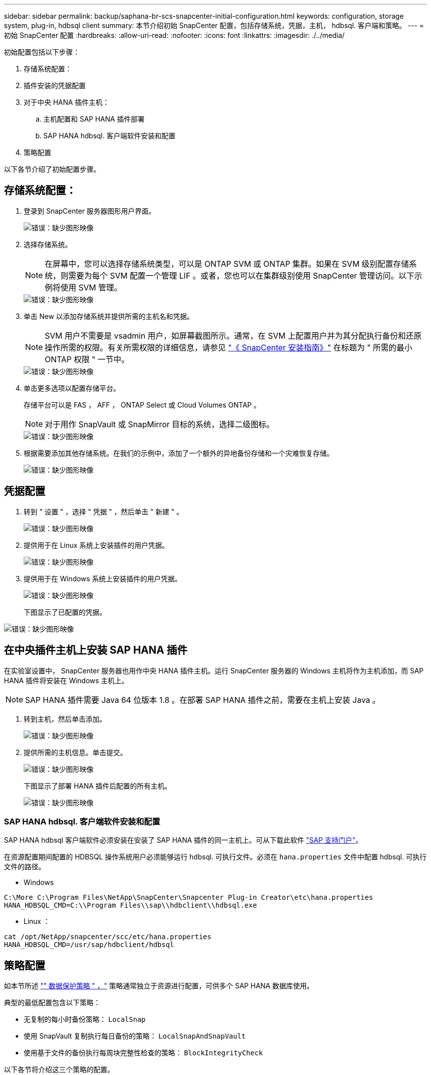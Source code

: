 ---
sidebar: sidebar 
permalink: backup/saphana-br-scs-snapcenter-initial-configuration.html 
keywords: configuration, storage system, plug-in, hdbsql client 
summary: 本节介绍初始 SnapCenter 配置，包括存储系统，凭据，主机， hdbsql. 客户端和策略。 
---
= 初始 SnapCenter 配置
:hardbreaks:
:allow-uri-read: 
:nofooter: 
:icons: font
:linkattrs: 
:imagesdir: ./../media/


[role="lead"]
初始配置包括以下步骤：

. 存储系统配置：
. 插件安装的凭据配置
. 对于中央 HANA 插件主机：
+
.. 主机配置和 SAP HANA 插件部署
.. SAP HANA hdbsql. 客户端软件安装和配置


. 策略配置


以下各节介绍了初始配置步骤。



== 存储系统配置：

. 登录到 SnapCenter 服务器图形用户界面。
+
image::saphana-br-scs-image23.png[错误：缺少图形映像]

. 选择存储系统。
+

NOTE: 在屏幕中，您可以选择存储系统类型，可以是 ONTAP SVM 或 ONTAP 集群。如果在 SVM 级别配置存储系统，则需要为每个 SVM 配置一个管理 LIF 。或者，您也可以在集群级别使用 SnapCenter 管理访问。以下示例将使用 SVM 管理。

+
image::saphana-br-scs-image24.png[错误：缺少图形映像]

. 单击 New 以添加存储系统并提供所需的主机名和凭据。
+

NOTE: SVM 用户不需要是 vsadmin 用户，如屏幕截图所示。通常，在 SVM 上配置用户并为其分配执行备份和还原操作所需的权限。有关所需权限的详细信息，请参见 http://docs.netapp.com/ocsc-43/index.jsp?topic=%2Fcom.netapp.doc.ocsc-isg%2Fhome.html["《 SnapCenter 安装指南》"^] 在标题为 " 所需的最小 ONTAP 权限 " 一节中。

+
image::saphana-br-scs-image25.png[错误：缺少图形映像]

. 单击更多选项以配置存储平台。
+
存储平台可以是 FAS ， AFF ， ONTAP Select 或 Cloud Volumes ONTAP 。

+

NOTE: 对于用作 SnapVault 或 SnapMirror 目标的系统，选择二级图标。

+
image::saphana-br-scs-image26.png[错误：缺少图形映像]

. 根据需要添加其他存储系统。在我们的示例中，添加了一个额外的异地备份存储和一个灾难恢复存储。
+
image::saphana-br-scs-image27.png[错误：缺少图形映像]





== 凭据配置

. 转到 " 设置 " ，选择 " 凭据 " ，然后单击 " 新建 " 。
+
image::saphana-br-scs-image28.png[错误：缺少图形映像]

. 提供用于在 Linux 系统上安装插件的用户凭据。
+
image::saphana-br-scs-image29.png[错误：缺少图形映像]

. 提供用于在 Windows 系统上安装插件的用户凭据。
+
image::saphana-br-scs-image30.png[错误：缺少图形映像]

+
下图显示了已配置的凭据。



image::saphana-br-scs-image31.png[错误：缺少图形映像]



== 在中央插件主机上安装 SAP HANA 插件

在实验室设置中， SnapCenter 服务器也用作中央 HANA 插件主机。运行 SnapCenter 服务器的 Windows 主机将作为主机添加，而 SAP HANA 插件将安装在 Windows 主机上。


NOTE: SAP HANA 插件需要 Java 64 位版本 1.8 。在部署 SAP HANA 插件之前，需要在主机上安装 Java 。

. 转到主机，然后单击添加。
+
image::saphana-br-scs-image32.png[错误：缺少图形映像]

. 提供所需的主机信息。单击提交。
+
image::saphana-br-scs-image33.png[错误：缺少图形映像]

+
下图显示了部署 HANA 插件后配置的所有主机。

+
image::saphana-br-scs-image34.png[错误：缺少图形映像]





=== SAP HANA hdbsql. 客户端软件安装和配置

SAP HANA hdbsql 客户端软件必须安装在安装了 SAP HANA 插件的同一主机上。可从下载此软件 https://support.sap.com/en/index.html["SAP 支持门户"^]。

在资源配置期间配置的 HDBSQL 操作系统用户必须能够运行 hdbsql. 可执行文件。必须在 `hana.properties` 文件中配置 hdbsql. 可执行文件的路径。

* Windows


....
C:\More C:\Program Files\NetApp\SnapCenter\Snapcenter Plug-in Creator\etc\hana.properties
HANA_HDBSQL_CMD=C:\\Program Files\\sap\\hdbclient\\hdbsql.exe
....
* Linux ：


....
cat /opt/NetApp/snapcenter/scc/etc/hana.properties
HANA_HDBSQL_CMD=/usr/sap/hdbclient/hdbsql
....


== 策略配置

如本节所述 link:saphana-br-scs-snapcenter-concepts-and-best-practices.html#data-protection-strategy["" 数据保护策略 " ，"] 策略通常独立于资源进行配置，可供多个 SAP HANA 数据库使用。

典型的最低配置包含以下策略：

* 无复制的每小时备份策略： `LocalSnap`
* 使用 SnapVault 复制执行每日备份的策略： `LocalSnapAndSnapVault`
* 使用基于文件的备份执行每周块完整性检查的策略： `BlockIntegrityCheck`


以下各节将介绍这三个策略的配置。



=== 每小时 Snapshot 备份策略

. 转到 " 设置 ">" 策略 " ，然后单击 " 新建 " 。
+
image::saphana-br-scs-image35.png[错误：缺少图形映像]

. 输入策略名称和问题描述。单击下一步。
+
image::saphana-br-scs-image36.png[错误：缺少图形映像]

. 选择基于 Snapshot 的备份类型，并选择每小时作为计划频率。
+
image::saphana-br-scs-image37.png[错误：缺少图形映像]

. 配置按需备份的保留设置。
+
image::saphana-br-scs-image38.png[错误：缺少图形映像]

. 配置计划备份的保留设置。
+
image::saphana-br-scs-image39.png[错误：缺少图形映像]

. 配置复制选项。在这种情况下，不会选择 SnapVault 或 SnapMirror 更新。
+
image::saphana-br-scs-image40.png[错误：缺少图形映像]

. 在摘要页面上，单击完成。
+
image::saphana-br-scs-image41.png[错误：缺少图形映像]





=== 使用 SnapVault 复制执行每日 Snapshot 备份的策略

. 转到 " 设置 ">" 策略 " ，然后单击 " 新建 " 。
. 输入策略名称和问题描述。单击下一步。
+
image::saphana-br-scs-image42.png[错误：缺少图形映像]

. 将备份类型设置为基于 Snapshot ，并将计划频率设置为每日。
+
image::saphana-br-scs-image43.png[错误：缺少图形映像]

. 配置按需备份的保留设置。
+
image::saphana-br-scs-image44.png[错误：缺少图形映像]

. 配置计划备份的保留设置。
+
image::saphana-br-scs-image45.png[错误：缺少图形映像]

. 创建本地 Snapshot 副本后，选择 Update SnapVault 。
+

NOTE: 二级策略标签必须与存储层上数据保护配置中的 SnapMirror 标签相同。请参见一节 link:saphana-br-scs-snapcenter-resource-specific-configuration-for-sap-hana-database-backups.html#configuration-of-data-protection-to-off-site-backup-storage["" 将数据保护配置为异地备份存储。 ""]

+
image::saphana-br-scs-image46.png[错误：缺少图形映像]

. 在摘要页面上，单击完成。
+
image::saphana-br-scs-image47.png[错误：缺少图形映像]





=== 每周块完整性检查策略

. 转到 " 设置 ">" 策略 " ，然后单击 " 新建 " 。
. 输入策略名称和问题描述。单击下一步。
+
image::saphana-br-scs-image48.png[错误：缺少图形映像]

. 将备份类型设置为基于文件，并将计划频率设置为每周。
+
image::saphana-br-scs-image49.png[错误：缺少图形映像]

. 配置按需备份的保留设置。
+
image::saphana-br-scs-image50.png[错误：缺少图形映像]

. 配置计划备份的保留设置。
+
image::saphana-br-scs-image50.png[错误：缺少图形映像]

. 在摘要页面上，单击完成。
+
image::saphana-br-scs-image51.png[错误：缺少图形映像]

+
下图显示了已配置策略的摘要。

+
image::saphana-br-scs-image52.png[错误：缺少图形映像]



